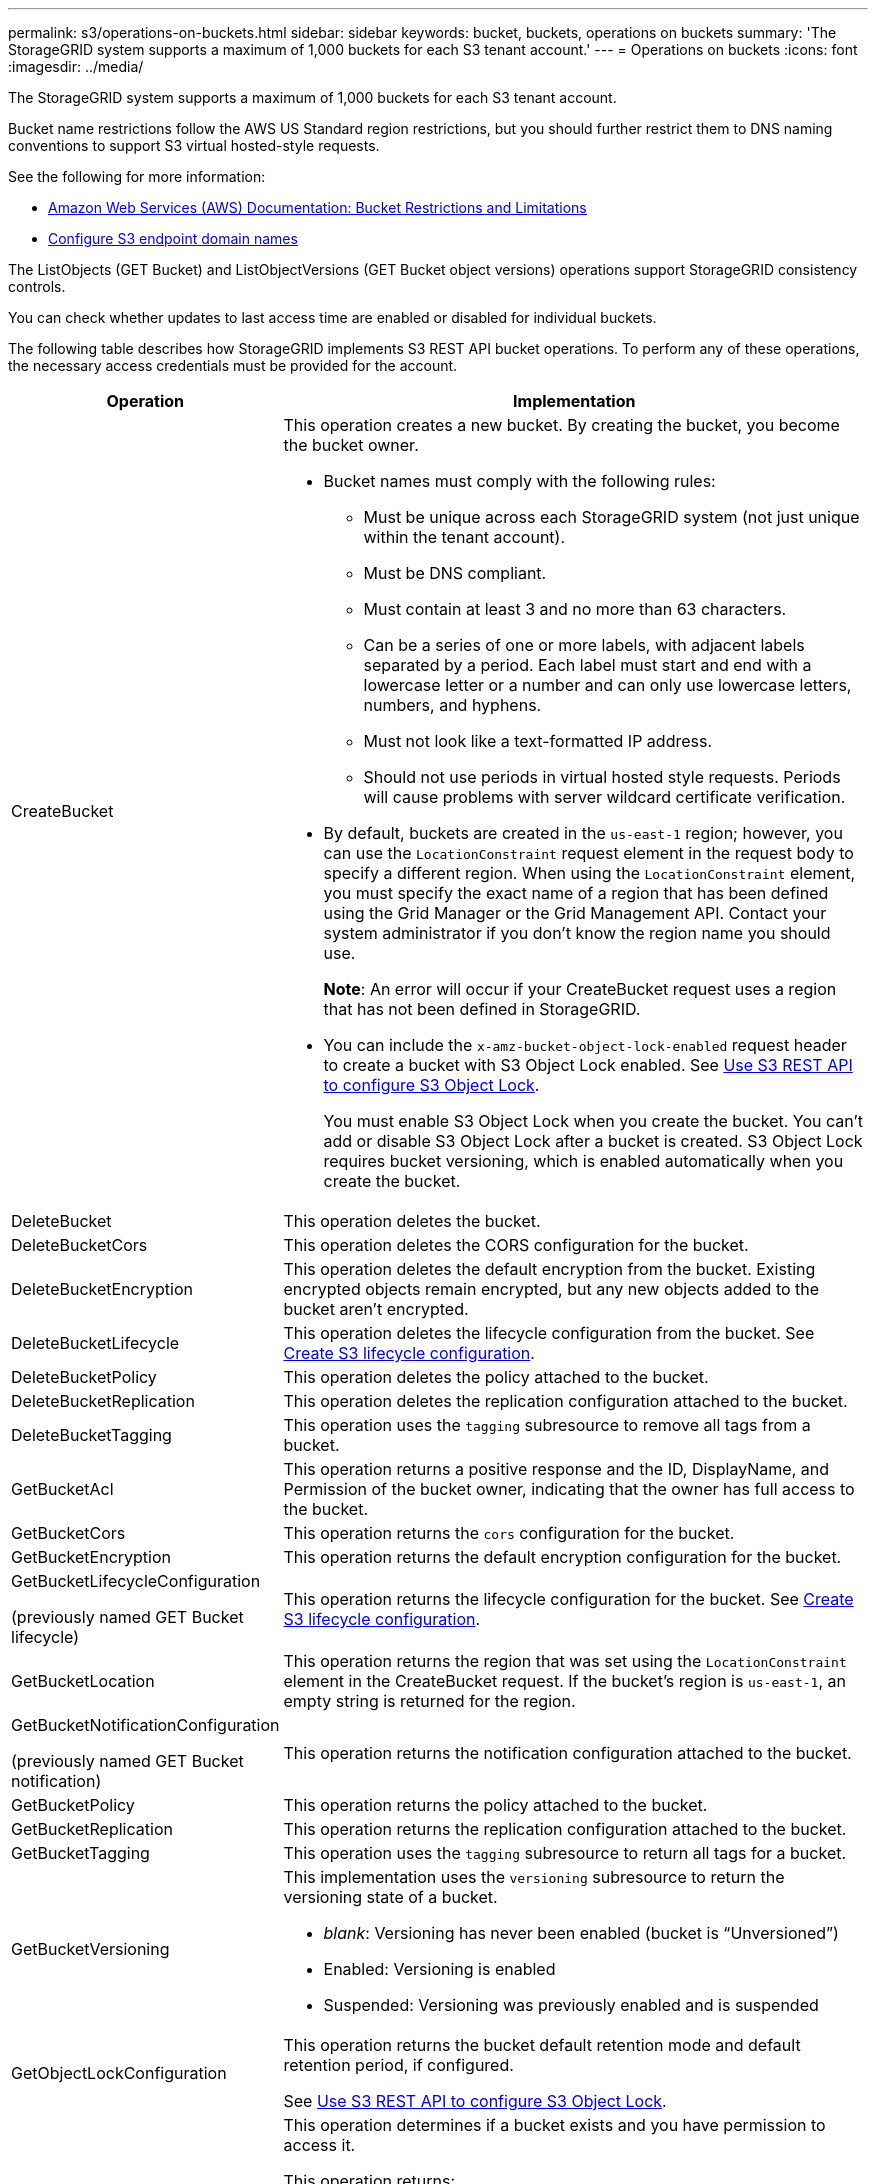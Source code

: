 ---
permalink: s3/operations-on-buckets.html
sidebar: sidebar
keywords: bucket, buckets, operations on buckets
summary: 'The StorageGRID system supports a maximum of 1,000 buckets for each S3 tenant account.'
---
= Operations on buckets
:icons: font
:imagesdir: ../media/

[.lead]
The StorageGRID system supports a maximum of 1,000 buckets for each S3 tenant account.

Bucket name restrictions follow the AWS US Standard region restrictions, but you should further restrict them to DNS naming conventions to support S3 virtual hosted-style requests.

See the following for more information:

* https://docs.aws.amazon.com/AmazonS3/latest/dev/BucketRestrictions.html[Amazon Web Services (AWS) Documentation: Bucket Restrictions and Limitations^]

* link:../admin/configuring-s3-api-endpoint-domain-names.html[Configure S3 endpoint domain names]

The ListObjects (GET Bucket) and ListObjectVersions (GET Bucket object versions) operations support StorageGRID consistency controls.

You can check whether updates to last access time are enabled or disabled for individual buckets.

The following table describes how StorageGRID implements S3 REST API bucket operations. To perform any of these operations, the necessary access credentials must be provided for the account.

[cols="1a,3a" options="header"]
|===
| Operation| Implementation

| CreateBucket
| This operation creates a new bucket. By creating the bucket, you become the bucket owner.

* Bucket names must comply with the following rules:
 ** Must be unique across each StorageGRID system (not just unique within the tenant account).
 ** Must be DNS compliant.
 ** Must contain at least 3 and no more than 63 characters.
 ** Can be a series of one or more labels, with adjacent labels separated by a period. Each label must start and end with a lowercase letter or a number and can only use lowercase letters, numbers, and hyphens.
 ** Must not look like a text-formatted IP address.
 ** Should not use periods in virtual hosted style requests. Periods will cause problems with server wildcard certificate verification.
* By default, buckets are created in the `us-east-1` region; however, you can use the `LocationConstraint` request element in the request body to specify a different region. When using the `LocationConstraint` element, you must specify the exact name of a region that has been defined using the Grid Manager or the Grid Management API. Contact your system administrator if you don't know the region name you should use.
+
*Note*: An error will occur if your CreateBucket request uses a region that has not been defined in StorageGRID.

* You can include the `x-amz-bucket-object-lock-enabled` request header to create a bucket with S3 Object Lock enabled. See link:../s3/use-s3-api-for-s3-object-lock.html[Use S3 REST API to configure S3 Object Lock].
+
You must enable S3 Object Lock when you create the bucket. You can't add or disable S3 Object Lock after a bucket is created. S3 Object Lock requires bucket versioning, which is enabled automatically when you create the bucket.


| DeleteBucket
| This operation deletes the bucket.

| DeleteBucketCors
| This operation deletes the CORS configuration for the bucket.

| DeleteBucketEncryption
| This operation deletes the default encryption from the bucket. Existing encrypted objects remain encrypted, but any new objects added to the bucket aren't encrypted.

| DeleteBucketLifecycle
| This operation deletes the lifecycle configuration from the bucket. See link:create-s3-lifecycle-configuration.html[Create S3 lifecycle configuration].

| DeleteBucketPolicy
| This operation deletes the policy attached to the bucket.

| DeleteBucketReplication
| This operation deletes the replication configuration attached to the bucket.

| DeleteBucketTagging
| This operation uses the `tagging` subresource to remove all tags from a bucket.

| GetBucketAcl
| This operation returns a positive response and the ID, DisplayName, and Permission of the bucket owner, indicating that the owner has full access to the bucket.

| GetBucketCors
| This operation returns the `cors` configuration for the bucket.

| GetBucketEncryption
| This operation returns the default encryption configuration for the bucket.

| GetBucketLifecycleConfiguration

(previously named GET Bucket lifecycle)

| This operation returns the lifecycle configuration for the bucket. See link:create-s3-lifecycle-configuration.html[Create S3 lifecycle configuration].

| GetBucketLocation
| This operation returns the region that was set using the `LocationConstraint` element in the CreateBucket request. If the bucket's region is `us-east-1`, an empty string is returned for the region.

| GetBucketNotificationConfiguration 

(previously named GET Bucket notification) 

| This operation returns the notification configuration attached to the bucket.

| GetBucketPolicy
| This operation returns the policy attached to the bucket.

| GetBucketReplication
| This operation returns the replication configuration attached to the bucket.

| GetBucketTagging
| This operation uses the `tagging` subresource to return all tags for a bucket.

| GetBucketVersioning
| This implementation uses the `versioning` subresource to return the versioning state of a bucket.

* _blank_: Versioning has never been enabled (bucket is "`Unversioned`")
* Enabled: Versioning is enabled
* Suspended: Versioning was previously enabled and is suspended

| GetObjectLockConfiguration
| This operation returns the bucket default retention mode and default retention period, if configured.

See link:../s3/use-s3-api-for-s3-object-lock.html[Use S3 REST API to configure S3 Object Lock].

| HeadBucket
| This operation determines if a bucket exists and you have permission to access it.

This operation returns:

* `x-ntap-sg-bucket-id`: The UUID of the bucket in UUID format.
* `x-ntap-sg-trace-id`: The unique trace ID of the associated request.

| ListObjects and ListObjectsV2

(previously named GET Bucket)

| This operation returns some or all (up to 1,000) of the objects in a bucket. The Storage Class for objects can have either of two values, even if the object was ingested with the `REDUCED_REDUNDANCY` storage class option:

* `STANDARD`, which indicates the object is stored in a storage pool consisting of Storage Nodes.
* `GLACIER`, which indicates that the object has been moved to the external bucket specified by the Cloud Storage Pool.

If the bucket contains large numbers of deleted keys that have the same prefix, the response might include some `CommonPrefixes` that don't contain keys.

| ListObjectVersions

(previously named GET Bucket Object versions)

| With READ access on a bucket, this operation with the `versions` subresource lists metadata of all of the versions of objects in the bucket.

| PutBucketCors
| This operation sets the CORS configuration for a bucket so that the bucket can service cross-origin requests. Cross-origin resource sharing (CORS) is a security mechanism that allows client web applications in one domain to access resources in a different domain. For example, suppose you use an S3 bucket named `images` to store graphics. By setting the CORS configuration for the `images` bucket, you can allow the images in that bucket to be displayed on the website `+http://www.example.com+`.

| PutBucketEncryption
| This operation sets the default encryption state of an existing bucket. When bucket-level encryption is enabled, any new objects added to the bucket are encrypted.StorageGRID supports server-side encryption with StorageGRID-managed keys. When specifying the server-side encryption configuration rule, set the `SSEAlgorithm` parameter to `AES256`, and don't use the `KMSMasterKeyID` parameter.

Bucket default encryption configuration is ignored if the object upload request already specifies encryption (that is, if the request includes the `x-amz-server-side-encryption-*` request header).

| PutBucketLifecycleConfiguration 

(previously named PUT Bucket lifecycle)

| This operation creates a new lifecycle configuration for the bucket or replaces an existing lifecycle configuration. StorageGRID supports up to 1,000 lifecycle rules in a lifecycle configuration. Each rule can include the following XML elements:

* Expiration (Days, Date)
* NoncurrentVersionExpiration (NoncurrentDays)
* Filter (Prefix, Tag)
* Status
* ID

StorageGRID does not support these actions:

* AbortIncompleteMultipartUpload
* ExpiredObjectDeleteMarker
* Transition

See link:create-s3-lifecycle-configuration.html[Create S3 lifecycle configuration]. To understand how the Expiration action in a bucket lifecycle interacts with ILM placement instructions, see link:../ilm/how-ilm-operates-throughout-objects-life.html[How ILM operates throughout an object’s life].

*Note*: Bucket lifecycle configuration can be used with buckets that have S3 Object Lock enabled, but bucket lifecycle configuration is not supported for legacy Compliant buckets.

| PutBucketNotificationConfiguration 

(previously named PUT Bucket notification)
| This operation configures notifications for the bucket using the notification configuration XML included in the request body. You should be aware of the following implementation details:

* StorageGRID supports Simple Notification Service (SNS) topics as destinations. Simple Queue Service (SQS) or Amazon Lambda endpoints aren't supported.
* The destination for notifications must be specified as the URN of an StorageGRID endpoint. Endpoints can be created using the Tenant Manager or the Tenant Management API.
+
The endpoint must exist for notification configuration to succeed. If the endpoint does not exist, a `400 Bad Request` error is returned with the code `InvalidArgument`.

* You can't configure a notification for the following event types. These event types are *not* supported.
 ** `s3:ReducedRedundancyLostObject`
 ** `s3:ObjectRestore:Completed`
* Event notifications sent from StorageGRID use the standard JSON format except that they don't include some keys and use specific values for others, as shown in the following list:

** *eventSource*
+
`sgws:s3`

** *awsRegion*
+
not included

** *x-amz-id-2*
+
not included

** *arn*
+
`urn:sgws:s3:::bucket_name`

| PutBucketPolicy
| This operation sets the policy attached to the bucket.

| PutBucketReplication
| This operation configures link:../tenant/understanding-cloudmirror-replication-service.html[StorageGRID CloudMirror replication] for the bucket using the replication configuration XML provided in the request body. For CloudMirror replication, you should be aware of the following implementation details:

* StorageGRID only supports V1 of the replication configuration. This means that StorageGRID does not support the use of the `Filter` element for rules, and follows V1 conventions for deletion of object versions. For details, see the https://docs.aws.amazon.com/AmazonS3/latest/userguide/replication-add-config.html[Amazon S3 documentation on replication configuration^].
* Bucket replication can be configured on versioned or unversioned buckets.
* You can specify a different destination bucket in each rule of the replication configuration XML. A source bucket can replicate to more than one destination bucket.
* Destination buckets must be specified as the URN of StorageGRID endpoints as specified in the Tenant Manager or the Tenant Management API. See link:../tenant/configuring-cloudmirror-replication.html[Configure CloudMirror replication].
+
The endpoint must exist for replication configuration to succeed. If the endpoint does not exist, the request fails as a `400 Bad Request`. The error message states: `Unable to save the replication policy. The specified endpoint URN does not exist: _URN_.`

* You don't need to specify a `Role` in the configuration XML. This value is not used by StorageGRID and will be ignored if submitted.
* If you omit the storage class from the configuration XML, StorageGRID uses the `STANDARD` storage class by default.
* If you delete an object from the source bucket or you delete the source bucket itself, the cross-region replication behavior is as follows:
 ** If you delete the object or bucket before it has been replicated, the object/bucket is not replicated and you aren't notified.
 ** If you delete the object or bucket after it has been replicated, StorageGRID follows standard Amazon S3 delete behavior for V1 of cross-region replication.

| PutBucketTagging
| This operation uses the `tagging` subresource to add or update a set of tags for a bucket. When adding bucket tags, be aware of the following limitations:

* Both StorageGRID and Amazon S3 support up to 50 tags for each bucket.
* Tags associated with a bucket must have unique tag keys. A tag key can be up to 128 Unicode characters in length.
* Tag values can be up to 256 Unicode characters in length.
* Key and values are case sensitive.

| PutBucketVersioning
| This implementation uses the `versioning` subresource to set the versioning state of an existing bucket. You can set the versioning state with one of the following values:

* Enabled: Enables versioning for the objects in the bucket. All objects added to the bucket receive a unique version ID.
* Suspended: Disables versioning for the objects in the bucket. All objects added to the bucket receive the version ID `null`.

| PutObjectLockConfiguration
| This operation configures or removes the bucket default retention mode and default retention period.

If the default retention period is modified, the retain-until-date of existing object versions remains the same and is not recalculated using the new default retention period.

See link:../s3/use-s3-api-for-s3-object-lock.html[Use S3 REST API to configure S3 Object Lock] for detailed information.
|===

.Related information

link:consistency-controls.html[Consistency controls]

link:get-bucket-last-access-time-request.html[GET Bucket last access time]

link:bucket-and-group-access-policies.html[Use bucket and group access policies]

link:s3-operations-tracked-in-audit-logs.html[S3 operations tracked in audit logs]


